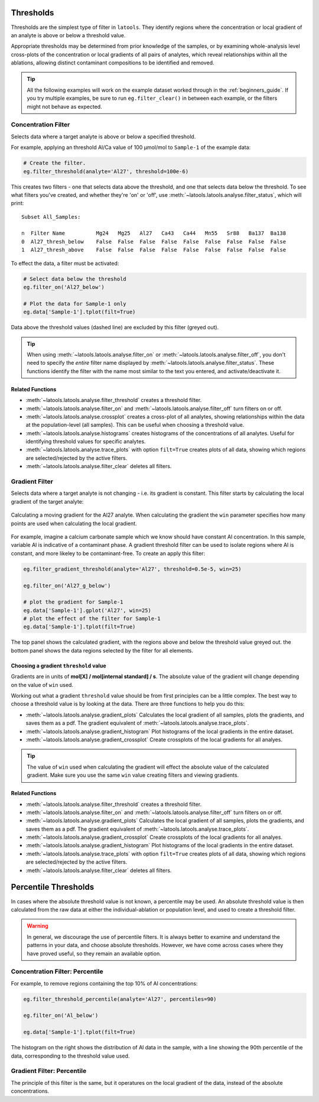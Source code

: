 .. _filters-threshold:

##########
Thresholds
##########

Thresholds are the simplest type of filter in ``latools``. They identify regions where the concentration or local gradient of an analyte is above or below a threshold value.

Appropriate thresholds may be determined from prior knowledge of the samples, or by examining whole-analysis level cross-plots of the concentration or local gradients of all pairs of analytes, which reveal relationships within all the ablations, allowing distinct contaminant compositions to be identified and removed.

.. tip :: All the following examples will work on the example dataset worked through in the :ref:`beginners_guide`. If you try multiple examples, be sure to run ``eg.filter_clear()`` in between each example, or the filters might not behave as expected.

Concentration Filter
====================

Selects data where a target analyte is above or below a specified threshold.

For example, applying an threshold Al/Ca value of 100 μmol/mol to ``Sample-1`` of the example data:

.. code-block :: python

    # Create the filter.
    eg.filter_threshold(analyte='Al27', threshold=100e-6)

This creates two filters - one that selects data above the threshold, and one that selects data below the threshold. To see what filters you've created, and whether they're 'on' or 'off', use :meth:`~latools.latools.analyse.filter_status`, which will print::

    Subset All_Samples:

    n  Filter Name          Mg24   Mg25   Al27   Ca43   Ca44   Mn55   Sr88   Ba137  Ba138  
    0  Al27_thresh_below    False  False  False  False  False  False  False  False  False  
    1  Al27_thresh_above    False  False  False  False  False  False  False  False  False

To effect the data, a filter must be activated:

.. code-block :: python

    # Select data below the threshold
    eg.filter_on('Al27_below')

    # Plot the data for Sample-1 only
    eg.data['Sample-1'].tplot(filt=True)

.. image :: ./figs/1-conc-absolute.png

Data above the threshold values (dashed line) are excluded by this filter (greyed out).

.. tip :: When using :meth:`~latools.latools.analyse.filter_on` or :meth:`~latools.latools.analyse.filter_off`, you don't need to specify the *entire* filter name displayed by :meth:`~latools.latools.analyse.filter_status`. These functions identify the filter with the name most similar to the text you entered, and activate/deactivate it.

Related Functions
-----------------

* :meth:`~latools.latools.analyse.filter_threshold` creates a threshold filter.
* :meth:`~latools.latools.analyse.filter_on` and :meth:`~latools.latools.analyse.filter_off` turn filters on or off.
* :meth:`~latools.latools.analyse.crossplot` creates a cross-plot of all analytes, showing relationships within the data at the population-level (all samples). This can be useful when choosing a threshold value.
* :meth:`~latools.latools.analyse.histograms` creates histograms of the concentrations of all analytes. Useful for identifying threshold values for specific analytes.
* :meth:`~latools.latools.analyse.trace_plots` with option ``filt=True`` creates plots of all data, showing which regions are selected/rejected by the active filters.
* :meth:`~latools.latools.analyse.filter_clear` deletes all filters.

Gradient Filter
===============

Selects data where a target analyte is not changing - i.e. its gradient is constant. This filter starts by calculating the local gradient of the target analyte:

.. figure :: ./figs/1-gradient-calc.gif
    :align: center

    Calculating a moving gradient for the Al27 analyte. When calculating the gradient the ``win`` parameter specifies how many points are used when calculating the local gradient.

For example, imagine a calcium carbonate sample which we know should have constant Al concentration. In this sample, variable Al is indicative of a contaminant phase. A gradient threshold filter can be used to isolate regions where Al is constant, and more likeley to be contaminant-free. To create an apply this filter:

.. code-block :: python
    
    eg.filter_gradient_threshold(analyte='Al27', threshold=0.5e-5, win=25)
    
    eg.filter_on('Al27_g_below')

    # plot the gradient for Sample-1
    eg.data['Sample-1'].gplot('Al27', win=25)
    # plot the effect of the filter for Sample-1
    eg.data['Sample-1'].tplot(filt=True)

.. image :: ./figs/1-grad-absolute.png

The top panel shows the calculated gradient, with the regions above and below the threshold value greyed out.
the bottom panel shows the data regions selected by the filter for all elements.

Choosing a gradient ``threshold`` value
---------------------------------------

Gradients are in units of **mol[X] / mol[internal standard] / s**. The absolute value of the gradient will change depending on the value of ``win`` used.

Working out what a gradient ``threshold`` value should be from first principles can be a little complex.
The best way to choose a threshold value is by looking at the data.
There are three functions to help you do this:

* :meth:`~latools.latools.analyse.gradient_plots` Calculates the local gradient of all samples, plots the gradients, and saves them as a pdf. The gradient equivalent of :meth:`~latools.latools.analyse.trace_plots`.
* :meth:`~latools.latools.analyse.gradient_histogram` Plot histograms of the local gradients in the entire dataset.
* :meth:`~latools.latools.analyse.gradient_crossplot` Create crossplots of the local gradients for all analyes.

.. tip :: The value of ``win`` used when calculating the gradient will effect the absolute value of the calculated gradient. Make sure you use the same ``win`` value creating filters and viewing gradients.

Related Functions
-----------------

* :meth:`~latools.latools.analyse.filter_threshold` creates a threshold filter.
* :meth:`~latools.latools.analyse.filter_on` and :meth:`~latools.latools.analyse.filter_off` turn filters on or off.
* :meth:`~latools.latools.analyse.gradient_plots` Calculates the local gradient of all samples, plots the gradients, and saves them as a pdf. The gradient equivalent of :meth:`~latools.latools.analyse.trace_plots`.
* :meth:`~latools.latools.analyse.gradient_crossplot` Create crossplots of the local gradients for all analyes.
* :meth:`~latools.latools.analyse.gradient_histogram` Plot histograms of the local gradients in the entire dataset.
* :meth:`~latools.latools.analyse.trace_plots` with option ``filt=True`` creates plots of all data, showing which regions are selected/rejected by the active filters.
* :meth:`~latools.latools.analyse.filter_clear` deletes all filters.

#####################
Percentile Thresholds
#####################

In cases where the absolute threshold value is not known, a percentile may be used. An absolute threshold value is then calculated from the raw data at either the individual-ablation or population level, and used to create a threshold filter.

.. warning :: In general, we discourage the use of percentile filters. It is always better to examine and understand the patterns in your data, and choose absolute thresholds. However, we have come across cases where they have proved useful, so they remain an available option.

Concentration Filter: Percentile
================================

For example, to remove regions containing the top 10% of Al concentrations:

.. code-block :: python

    eg.filter_threshold_percentile(analyte='Al27', percentiles=90)

    eg.filter_on('Al_below')

    eg.data['Sample-1'].tplot(filt=True)

.. image :: ./figs/1-conc-percentile.png

The histogram on the right shows the distribution of Al data in the sample, with a line showing the 90th percentile of the data, corresponding to the threshold value used.

Gradient Filter: Percentile
===========================

The principle of this filter is the same, but it operatures on the local gradient of the data, instead of the absolute concentrations.
